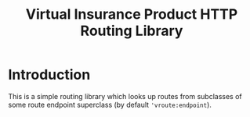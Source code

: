 #+TITLE: Virtual Insurance Product HTTP Routing Library

* Introduction

This is a simple routing library which looks up routes from subclasses
of some route endpoint superclass (by default ~'vroute:endpoint~).

